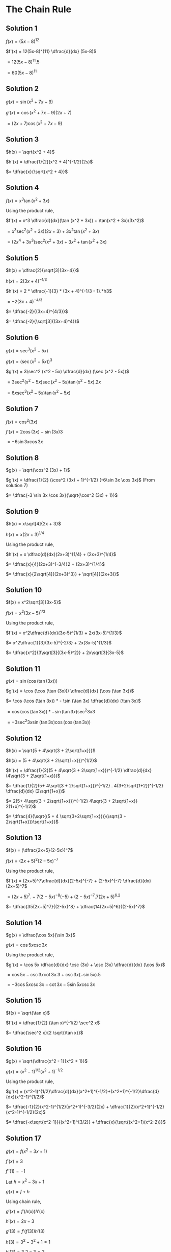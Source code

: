 * The Chain Rule

** Solution 1

   $f(x) = (5x-8)^{12}$

   $f'(x) = 12(5x-8)^{11} \dfrac{d}{dx} (5x-8)$

   $= 12(5x - 8)^{11}.5$

   $= 60(5x-8)^{11}$

** Solution 2

   $g(x) = \sin (x^2 + 7x-9)$

   $g'(x) = \cos (x^2 + 7x - 9) (2x+7)$

   $= (2x+7)\cos (x^2 + 7x - 9)$

** Solution 3

   $h(x) = \sqrt{x^2 + 4}$

   $h'(x) = \dfrac{1}{2}(x^2 + 4)^{-1/2}(2s)$

   $= \dfrac{x}{\sqrt{x^2 + 4}}$

** Solution 4

   $f(x) = x^3 \tan (x^2 + 3x)$

   Using the product rule,

   $f'(x) = x^3 \dfrac{d}{dx}(\tan (x^2 + 3x)) + \tan(x^2 + 3x)(3x^2)$

   $= x^3 \sec^2 (x^2 + 3x)(2x+3) + 3x^2 \tan(x^2 + 3x)$

   $= (2x^4 + 3x^3)\sec^2 (x^2 + 3x) + 3x^2 + \tan(x^2 + 3x)$

** Solution 5

   $h(x) = \dfrac{2}{\sqrt[3]{3x+4}}$

   $h(x) = 2(3x+4)^{-1/3}$

   $h'(x) = 2 * \dfrac{-1}{3} * (3x + 4)^{-1/3 - 1}.*h3$

   $= -2(3x+4)^{-4/3}$

   $= \dfrac{-2}{(3x+4)^{4/3}}$

   $= \dfrac{-2}{\sqrt[3]{(3x+4)^4}}$

** Solution 6

   $g(x) = \sec^3 (x^2 - 5x)$

   $g(x) = (\sec (x^2 - 5x))^3$

   $g'(x) = 3\sec^2 (x^2 - 5x) \dfrac{d}{dx} (\sec (x^2 - 5x))$

   $= 3\sec^2 (x^2 - 5x) \sec (x^2 - 5x) \tan (x^2 - 5x) . 2x$

   $= 6x \sec^3 (x^2 - 5x) \tan (x^2 - 5x)$

** Solution 7

   $f(x) = \cos^2 (3x)$

   $f'(x) = 2\cos (3x) - \sin (3x) 3$

   $= -6 \sin 3x \cos 3x$

** Solution 8

   $g(x) = \sqrt{\cos^2 (3x) + 1}$

   $g'(x) = \dfrac{1}{2} (\cos^2 (3x) + 1)^{-1/2} (-6\sin 3x \cos 3x)$ (From solution 7)

   $= \dfrac{-3 \sin 3x \cos 3x}{\sqrt{\cos^2 (3x) + 1}}$

** Solution 9

   $h(x) = x\sqrt[4]{2x + 3}$

   $h(x) = x(2x+3)^{1/4}$

   Using the product rule,

   $h'(x) = x \dfrac{d}{dx}(2x+3)^{1/4} + (2x+3)^{1/4}$

   $= \dfrac{x}{4}(2x+3)^{-3/4}2 + (2x+3)^{1/4}$

   $= \dfrac{x}{2\sqrt[4]{(2x+3)^3}} + \sqrt[4]{(2x+3)}$

** Solution 10

   $f(x) = x^2\sqrt[3]{3x-5}$

   $f(x) = x^2(3x-5)^{1/3}$

   Using the product rule,

   $f'(x) = x^2\dfrac{d}{dx}(3x-5)^{1/3} + 2x(3x-5)^{1/3}$

   $= x^2\dfrac{1}{3}(3x-5)^{-2/3} + 2x(3x-5)^{1/3}$

   $= \dfrac{x^2}{3\sqrt[3]{(3x-5)^2}} + 2x\sqrt[3]{3x-5}$

** Solution 11

   $g(x) = \sin (\cos (\tan (3x)))$

   $g'(x) = \cos (\cos (\tan (3x))) \dfrac{d}{dx} (\cos (\tan 3x))$

   $= \cos (\cos (\tan 3x)) * - \sin (\tan 3x) \dfrac{d}{dx} (\tan 3x)$

   $= \cos (\cos (\tan 3x)) * -\sin (\tan 3x) \sec^2 3x 3$

   $= -3 \sec^2 3x \sin(\tan 3x) \cos (\cos (\tan 3x))$

** Solution 12

   $h(x) = \sqrt{5 + 4\sqrt{3 + 2\sqrt{1+x}}}$

   $h(x) = (5 + 4\sqrt{3 + 2\sqrt{1+x}})^{1/2}$

   $h'(x) = \dfrac{1}{2}(5 + 4\sqrt{3 + 2\sqrt{1+x}})^{-1/2} \dfrac{d}{dx}(4\sqrt{3 + 2\sqrt{1+x}})$

   $= \dfrac{1}{2}(5+ 4\sqrt{3 + 2\sqrt{1+x}})^{-1/2} . 4(3+2\sqrt{1+2})^{-1/2} \dfrac{d}{dx} (2\sqrt{1+x})$

   $= 2(5+ 4\sqrt{3 + 2\sqrt{1+x}})^{-1/2} 4\sqrt{3 + 2\sqrt{1+x}} 2(1+x)^{-1/2}$

   $= \dfrac{4}{\sqrt{(5 + 4 \sqrt{3+2\sqrt{1+x}})}(\sqrt{3 + 2\sqrt{1+x}})\sqrt{1+x}}$

** Solution 13

   $f(x) = (\dfrac{2x+5}{2-5x})^7$

   $f(x) = (2x+5)^2(2-5x)^{-7}$

   Using the product rule,

   $f'(x) = (2x+5)^7\dfrac{d}{dx}(2-5x)^{-7} + (2-5x)^{-7} \dfrac{d}{dx} (2x+5)^7$

   $= (2x+5)^7.-7(2-5x)^{-8}(-5) + (2-5x)^{-7}.7(2x+5)^6.2$

   $= \dfrac{35(2x+5)^7}{(2-5x)^8} + \dfrac{14(2x+5)^6}{(2-5x)^7}$

** Solution 14

   $g(x) = \dfrac{\cos 5x}{\sin 3x}$

   $g(x) = \cos 5x \csc 3x$

   Using the product rule,

   $g'(x) = \cos 5x \dfrac{d}{dx} \csc (3x) + \csc (3x) \dfrac{d}{dx} (\cos 5x)$

   $= \cos 5x - \csc 3x \cot 3x . 3 + \csc 3x (-\sin 5x) . 5$

   $= -3\cos 5x \csc 3x - \cot 3x - 5\sin 5x \csc 3x$

** Solution 15

   $f(x) = \sqrt{\tan x}$

   $f'(x) = \dfrac{1}{2} (\tan x)^{-1/2} \sec^2 x$

   $= \dfrac{\sec^2 x}{2 \sqrt{\tan x}}$

** Solution 16

   $g(x) = \sqrt{\dfrac{x^2 - 1}{x^2 + 1}}$

   $g(x) = (x^2 - 1)^{1/2}(x^2 + 1)^{-1/2}$

   Using the product rule,

   $g'(x) = (x^2-1)^{1/2}\dfrac{d}{dx}(x^2+1)^{-1/2}+(x^2+1)^{-1/2}\dfrac{d}{dx}(x^2-1)^{1/2}$

   $= \dfrac{-1}{2}(x^2-1)^{1/2}(x^2+1)^{-3/2}(2x) + \dfrac{1}{2}(x^2+1)^{-1/2}(x^2-1)^{-1/2}(2x)$

   $= \dfrac{-x\sqrt{x^2-1}}{(x^2+1)^{3/2}} + \dfrac{x}{\sqrt{(x^2+1)(x^2-2)}}$

** Solution 17

   $g(x) = f(x^2-3x+1)$

   $f'(x)=3$

   $f''(1) = -1$

   Let $h=x^2-3x+1$

   $g(x) = f \circ h$

   Using chain rule,

   $g'(x) = f'(h(x))h'(x)$

   $h'(x) = 2x- 3$

   $g'(3) = f'(f(3))h'(3)$

   $h(3) = 3^2 - 3^2 + 1 = 1$

   $h'(3) = 3.2 - 3 = 3$

   $g'(3) = f'(1)h'(3)$

   $= 3.3 = 9$

   We know that,

   $g'(x) = f'(h(x))h'(x)$

   Using the product rule,

   $g''(x) = f'(h(x))h''(x) + h'(x)\dfrac{d}{dx}(f'(h(x)))$

   $= f'(h(x))h''(x) + h'(x)f''(h(x))h'(x)$

   $= f'(h(x))h''(x) + (h'(x))^2f''(h(x))$

   $g''(3) = f'(h(3))h''(3) + (h'(3))^2f''(h(3))$

   $h(3) = 1$

   $h'(3) = 3$

   $h''(x) = 2$

   $g''(3) = f'(1).2 + 3^2 f''(1)$

   $= 2f'(1)+9f''(1)$

   $=2.3 + 9(-1)$

   $= 6 - 9 = -3$

** Solution 18

   $y = 5x - 3$ is tangent to $y=f(x)$ at $(3,12)$

   $g(x) = \dfrac{f(x^2-1)}{x}$

   We need to find tangent for $y=g(x)$ at $(2,g(x))$

   $g(2) = \dfrac{f(4-1)}{3} = \dfrac{f(3)}{2}$

   We know that $f(3) = 12$

   $g(2) = \dfrac{12}{2} = 6$

   So we need to find tangent to $y=g(x)$ at $(2,6$)

   $g(x) = \dfrac{f(x^2-1)}{2}$

   $g'(x) = \dfrac{1}{2} \dfrac{d}{dx}f(x^2-1)$

   $= \dfrac{1}{2}f'(x^2-1)(2x)$

   $= xf'(x^2-1)$

   $g'(2) = 2f'(3) = 2.12 = 24$

   So we have the following data about the tangent:

   It's point: (2.6)

   It's slope = 24

   $y = mx + c$

   $6 = 24.2 + c$

   $c = 6 - 48 = -42$

   $y = 24x - 42$

** Solution 19

   $f(x) = (3x-2)^7$

   $f'(x) = 7(3x-2)^6(3)$

   $= 21(3x-2)^6$

   $f''(x) = 126(3x-2)^5$

   $= 378(3x-2)^5$

   $f'''(x) = 378.5(3x-2)^4$

   $= 1890(3x-2)^4$

** Solution 20

   $g(x) = \sec(3x + 1)$

   $g'(x) = \sec(3x + 1) \tan(3x+1).e$

   $g''(x) = 3\sec(3x+1)\dfrac{d}{dx}\tan(3x+1) + 3\tan(3x+1)\dfrac{d}{dx}\sec(3x+1)$

   $= 3\sec(3x+1)\sec^2(3x+1).3 + 3\tan(3x+1)\sec(3x+1)\tan(3x+1).3$

   $= 9\sec^3(3x + 1) + 9\tan^2(3x+1)\sec(3x + 1)$

   $g'''(x) = 27\sec^2(3x+1).3 + 9\tan^2(3x+1)\dfrac{d}{dx}\sec(3x+1) + 9\sec(3x+1)\dfrac{d}{dx}\tan^2(3x+1)$

   $= 27\sec^2(3x+1) + 9\tan^2(3x+1)\sec(3x+1)\tan(3x+1).3 + 9\sec(3x+1).2\tan(3x+1).3\sec^2(3x+1)$

   $= 27\sec^2(3x+1) + 27\tan^3(3x+1)\sec(3x+1) + 54\sec^3(3x+1)\tan(3x+1)$

** Solution 21

   $h(x) = \sin(2x)$

   $h'(x) = \cos(2x).2 = 2\cos (2x)$

   $h''(x) = -4\sin(2x)$

   $h'''(x) = -8\cos(2x)$

   $h''''(x) = 16\sin(2x)$

   So looking at the pattern, when we do differentiate 100th time,

   $h^{(100)}x = 2^{100}\sin(2x)$

** Solution 22

   $y = \sin(\pi t^2)$

   Velocity = $\dfrac{dy}{dt} = \cos (\pi t^2).2t\pi$

   $= 2t\pi\cos(\pi t^2)$

   Acceleration = $\dfrac{d^2y}{dt^2} = 2t\pi \dfrac{d}{dt} (\cos \pi t^2) + (\cos \pi t^2 \dfrac{d}{dt} (2t\pi))$

   $= -2\pi t\sin(\pi t^2)2\pi t + \pi t^2 (2\pi)$

   $= -4\pi^2t^2 \sin(\pi t^2) + 2\pi^2 t^2$

   $= 2\pi^2 t^2 - 4\pi^2t^2\sin(\pi t^2)$

   At $t=1$,

   Velocity = $2\pi(cos \pi) = -2\pi$

   Acceleration = $2\pi^2 - 4\pi^2\sin(\pi)$

   $= 2\pi^2 - 0 = 2\pi^2$

** Solution 23

   $\forall x \sin(2x) = 2\sin x \cos x$

   $2 \cos 2x = 2 \sin \dfrac{d}{dx}\cos x + 2 \cos x \dfrac{d}{dx} \sin x$

   $2\cos 2x = -2\sin x \sin x + 2\cos x \cos x$

   $2\cos 2x = -2\sin^2 x + 2\cos^2 x$

   $\cos 2x = \cos^2x - \sin^2 x$

** Solution 24

   $f(x) = x^{m/n}$

   $m$ and $n$ are positive integers.

   $m > n \geq 3$

   $n$ is odd.

   $m/n$ is reduced to lowest terms

   $y = x^{m/n}$

   $y^n = x^m$

   Differentiating above w.r.t x,

   $\dfrac{d}{dx}y^n = mx^{m-1}$

   $ny^{n-1}\dfrac{dy}{dx} = mx^{m-1}$

   $\dfrac{dy}{dx} = \dfrac{m(x^{m-1})}{ny^{n-1}}$

   $= \dfrac{mx^{m-1}}{n(x^{m/n})^{n-1}}$

   $= \dfrac{m}{n}x^{m-1-\dfrac{m(n-1)}{n}}$

   $= \dfrac{m}{n}x^{\dfrac{m}{n}-1}$

   Now since $m/n > 1$, we know that $m/n - 1 > 0$.

   So when $x=0$, the derivative is defined.

   $f'(0) = \dfrac{m}{n} 0^{m/n} = 0$

   
